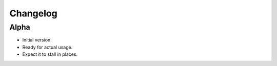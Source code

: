 Changelog
=========

Alpha
-----

- Initial version.

- Ready for actual usage.

- Expect it to stall in places.

